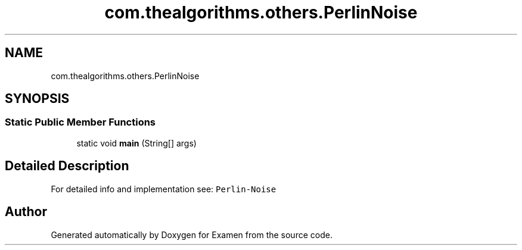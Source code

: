 .TH "com.thealgorithms.others.PerlinNoise" 3 "Fri Jan 28 2022" "Examen" \" -*- nroff -*-
.ad l
.nh
.SH NAME
com.thealgorithms.others.PerlinNoise
.SH SYNOPSIS
.br
.PP
.SS "Static Public Member Functions"

.in +1c
.ti -1c
.RI "static void \fBmain\fP (String[] args)"
.br
.in -1c
.SH "Detailed Description"
.PP 
For detailed info and implementation see: \fCPerlin-Noise\fP 

.SH "Author"
.PP 
Generated automatically by Doxygen for Examen from the source code\&.
